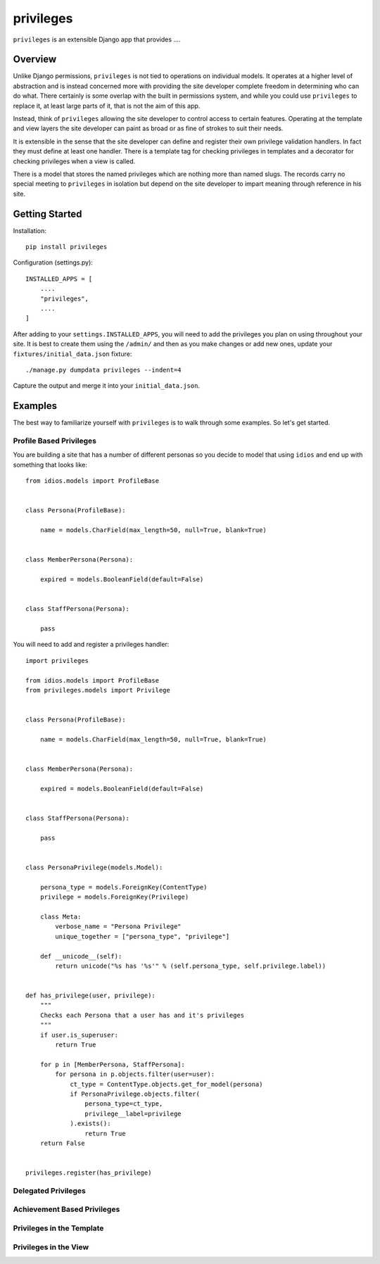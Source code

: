 ==========
privileges
==========

``privileges`` is an extensible Django app that provides ....


Overview
--------

Unlike Django permissions, ``privileges`` is not tied to operations on 
individual models. It operates at a higher level of abstraction and is instead
concerned more with providing the site developer complete freedom in determining
who can do what. There certainly is some overlap with the built in permissions
system, and while you could use ``privileges`` to replace it, at least large
parts of it, that is not the aim of this app.

Instead, think of ``privileges`` allowing the site developer to control
access to certain features. Operating at the template and view layers the site
developer can paint as broad or as fine of strokes to suit their needs.

It is extensible in the sense that the site developer can define and register
their own privilege validation handlers. In fact they must define at least one
handler. There is a template tag for checking privileges in templates and a
decorator for checking privileges when a view is called.

There is a model that stores the named privileges which are nothing more than
named slugs. The records carry no special meeting to ``privileges`` in isolation
but depend on the site developer to impart meaning through reference in his
site.


Getting Started
---------------

Installation::

    pip install privileges


Configuration (settings.py)::

    INSTALLED_APPS = [
        ....
        "privileges",
        ....
    ]

After adding to your ``settings.INSTALLED_APPS``, you will need to add the
privileges you plan on using throughout your site. It is best to create them
using the ``/admin/`` and then as you make changes or add new ones, update your
``fixtures/initial_data.json`` fixture::

    ./manage.py dumpdata privileges --indent=4

Capture the output and merge it into your ``initial_data.json``.


Examples
--------

The best way to familiarize yourself with ``privileges`` is to walk through
some examples. So let's get started.


Profile Based Privileges
************************

You are building a site that has a number of different personas so you decide to
model that using ``idios`` and end up with something that looks like::

    from idios.models import ProfileBase
    
    
    class Persona(ProfileBase):
    
        name = models.CharField(max_length=50, null=True, blank=True)
    
    
    class MemberPersona(Persona):
    
        expired = models.BooleanField(default=False)
    
    
    class StaffPersona(Persona):
    
        pass


You will need to add and register a privileges handler::

    import privileges
    
    from idios.models import ProfileBase
    from privileges.models import Privilege
    
    
    class Persona(ProfileBase):
    
        name = models.CharField(max_length=50, null=True, blank=True)
    
    
    class MemberPersona(Persona):
    
        expired = models.BooleanField(default=False)
    
    
    class StaffPersona(Persona):
    
        pass
    
    
    class PersonaPrivilege(models.Model):
        
        persona_type = models.ForeignKey(ContentType)
        privilege = models.ForeignKey(Privilege)
        
        class Meta:
            verbose_name = "Persona Privilege"
            unique_together = ["persona_type", "privilege"]
        
        def __unicode__(self):
            return unicode("%s has '%s'" % (self.persona_type, self.privilege.label))
    
    
    def has_privilege(user, privilege):
        """
        Checks each Persona that a user has and it's privileges
        """
        if user.is_superuser:
            return True
        
        for p in [MemberPersona, StaffPersona]:
            for persona in p.objects.filter(user=user):
                ct_type = ContentType.objects.get_for_model(persona)
                if PersonaPrivilege.objects.filter(
                    persona_type=ct_type,
                    privilege__label=privilege
                ).exists():
                    return True
        return False
    
    
    privileges.register(has_privilege)


Delegated Privileges
********************


Achievement Based Privileges
****************************


Privileges in the Template
**************************


Privileges in the View
**********************

